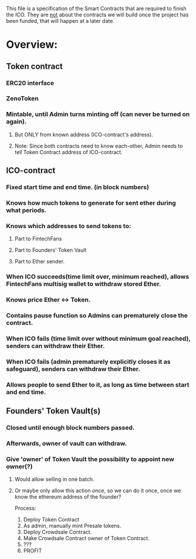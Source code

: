 This file is a specification of the Smart Contracts that are required to finish the ICO.
They are _not_ about the contracts we will build once the project has been funded, that will happen at a later date.
* Overview:
** Token contract
*** ERC20 interface
*** ZenoToken
*** Mintable, until Admin turns minting off (can never be turned on again).
**** But ONLY from known address (ICO-contract's address).
**** Note: Since both contracts need to know each-other, Admin needs to tell Token Contract address of ICO-contract.
** ICO-contract
*** Fixed start time and end time. (in block numbers)
*** Knows how much tokens to generate for sent ether during what periods.
*** Knows which addresses to send tokens to:
**** Part to FintechFans
**** Part to Founders' Token Vault
**** Part to Ether sender.
*** When ICO succeeds(time limit over, minimum reached), allows FintechFans multisig wallet to withdraw stored Ether.
*** Knows price Ether <-> Token.
*** Contains pause function so Admins can prematurely close the contract.
*** When ICO fails (time limit over without minimum goal reached), senders can withdraw their Ether.
*** When ICO fails (admin prematurely explicitly closes it as safeguard), senders can withdraw their Ether.
*** Allows people to send Ether to it, as long as time between start and end time.
** Founders' Token Vault(s)
*** Closed until enough block numbers passed.
*** Afterwards, owner of vault can withdraw.
*** Give 'owner' of Token Vault the possibility to appoint new owner(?)
**** Would allow selling in one batch.
**** Or maybe only allow this action once, so we can do it once, once we know the ethereum address of the founder?


Process:

1. Deploy Token Contract
2. As admin, manually mint Presale tokens.
3. Deploy Crowdsale Contract.
4. Make Crowdsale Contract owner of Token Contract.
5. ???
6. PROFIT
